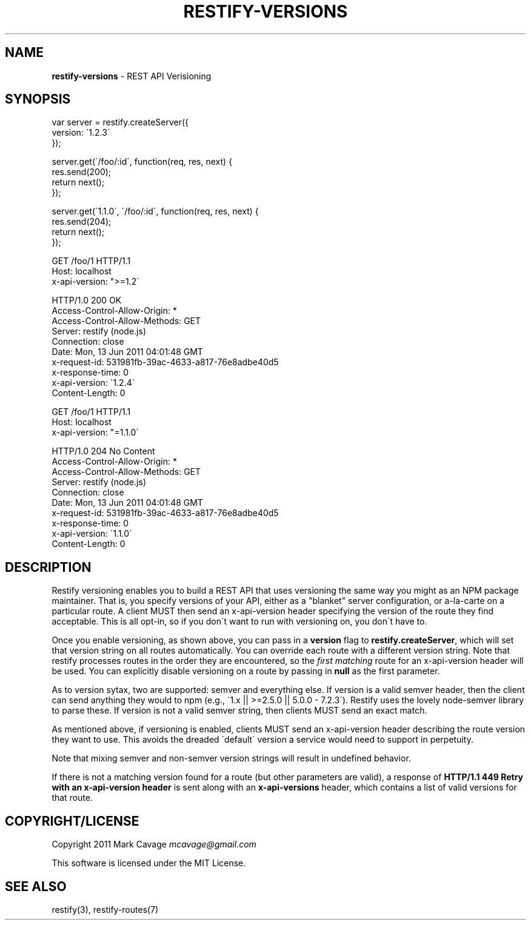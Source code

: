 .\" generated with Ronn/v0.7.3
.\" http://github.com/rtomayko/ronn/tree/0.7.3
.
.TH "RESTIFY\-VERSIONS" "7" "June 2011" "" ""
.
.SH "NAME"
\fBrestify\-versions\fR \- REST API Verisioning
.
.SH "SYNOPSIS"
.
.nf

var server = restify\.createServer({
  version: \'1\.2\.3\'
});

server\.get(\'/foo/:id\', function(req, res, next) {
  res\.send(200);
  return next();
});

server\.get(\'1\.1\.0\', \'/foo/:id\', function(req, res, next) {
  res\.send(204);
  return next();
});


GET /foo/1 HTTP/1\.1
Host: localhost
x\-api\-version: ">=1\.2\'

HTTP/1\.0 200 OK
Access\-Control\-Allow\-Origin: *
Access\-Control\-Allow\-Methods: GET
Server: restify (node\.js)
Connection: close
Date: Mon, 13 Jun 2011 04:01:48 GMT
x\-request\-id: 531981fb\-39ac\-4633\-a817\-76e8adbe40d5
x\-response\-time: 0
x\-api\-version: \'1\.2\.4\'
Content\-Length: 0


GET /foo/1 HTTP/1\.1
Host: localhost
x\-api\-version: "=1\.1\.0\'

HTTP/1\.0 204 No Content
Access\-Control\-Allow\-Origin: *
Access\-Control\-Allow\-Methods: GET
Server: restify (node\.js)
Connection: close
Date: Mon, 13 Jun 2011 04:01:48 GMT
x\-request\-id: 531981fb\-39ac\-4633\-a817\-76e8adbe40d5
x\-response\-time: 0
x\-api\-version: \'1\.1\.0\'
Content\-Length: 0
.
.fi
.
.SH "DESCRIPTION"
Restify versioning enables you to build a REST API that uses versioning the same way you might as an NPM package maintainer\. That is, you specify versions of your API, either as a "blanket" server configuration, or a\-la\-carte on a particular route\. A client MUST then send an x\-api\-version header specifying the version of the route they find acceptable\. This is all opt\-in, so if you don\'t want to run with versioning on, you don\'t have to\.
.
.P
Once you enable versioning, as shown above, you can pass in a \fBversion\fR flag to \fBrestify\.createServer\fR, which will set that version string on all routes automatically\. You can override each route with a different version string\. Note that restify processes routes in the order they are encountered, so the \fIfirst matching\fR route for an x\-api\-version header will be used\. You can explicitly disable versioning on a route by passing in \fBnull\fR as the first parameter\.
.
.P
As to version sytax, two are supported: semver and everything else\. If version is a valid semver header, then the client can send anything they would to npm (e\.g\., \'1\.x || >=2\.5\.0 || 5\.0\.0 \- 7\.2\.3\')\. Restify uses the lovely node\-semver library to parse these\. If version is not a valid semver string, then clients MUST send an exact match\.
.
.P
As mentioned above, if versioning is enabled, clients MUST send an x\-api\-version header describing the route version they want to use\. This avoids the dreaded \'default\' version a service would need to support in perpetuity\.
.
.P
Note that mixing semver and non\-semver version strings will result in undefined behavior\.
.
.P
If there is not a matching version found for a route (but other parameters are valid), a response of \fBHTTP/1\.1 449 Retry with an x\-api\-version header\fR is sent along with an \fBx\-api\-versions\fR header, which contains a list of valid versions for that route\.
.
.SH "COPYRIGHT/LICENSE"
Copyright 2011 Mark Cavage \fImcavage@gmail\.com\fR
.
.P
This software is licensed under the MIT License\.
.
.SH "SEE ALSO"
restify(3), restify\-routes(7)
